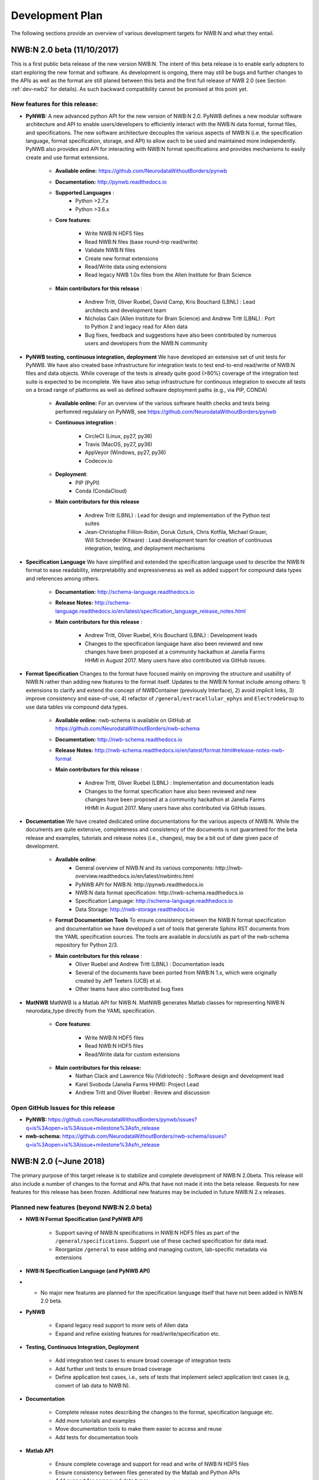 .. _dev-plan:

Development Plan
================

.. todo::

    This is a first draft. Check completeness and consistency of all items. Check and appropriateness of  timelines for the release. Check and complete list of contributors for the various items


The following sections provide an overview of various development targets for NWB:N and what they entail.

.. _dev-nwb2beta:

NWB:N 2.0 beta (11/10/2017)
---------------------------

This is a first public beta release of the new version NWB:N. The intent of this beta release is to enable early adopters to start exploring the new format and software. As development is ongoing, there may still be bugs and further changes to the APIs as well as the format are still planed between this beta and the first full release of NWB 2.0 (see Section :ref:`dev-nwb2` for details). As such backward compatibility cannot be promised at this point yet.


New features for this release:
^^^^^^^^^^^^^^^^^^^^^^^^^^^^^^

* **PyNWB:** A new advanced python API for the new version of NWB:N 2.0. PyNWB defines a new modular software architecture and API to enable users/developers to efficiently interact with the NWB:N data format, format files, and specifications. The new software architecture  decouples the various aspects of NWB:N (i.e. the specification language, format specification, storage, and API) to allow each to be used and maintained more independently. PyNWB also provides and API for interacting with NWB:N format specifications and provides mechanisms to easily create and use format extensions.

    * **Available online:** https://github.com/NeurodataWithoutBorders/pynwb

    * **Documentation:** http://pynwb.readthedocs.io

    * **Supported Languages** :
        * Python >2.7.x
        * Python >3.6.x

    * **Core features**:

        * Write NWB:N HDF5 files
        * Read NWB:N files (base round-trip read/write)
        * Validate NWB:N files
        * Create new format extensions
        * Read/Write data using extensions
        * Read legacy NWB 1.0x files from the Allen Institute for Brain Science

    * **Main contributors for this release** :

        * Andrew Tritt, Oliver Ruebel, David Camp, Kris Bouchard (LBNL) : Lead architects and development team
        * Nicholas Cain (Allen Institute for Brain Science) and Andrew Tritt (LBNL) : Port to Python 2 and legacy read for Allen data
        * Bug fixes, feedback and suggestions have also been contributed by numerous users and developers from the NWB:N community

* **PyNWB testing, continuous integration, deployment** We have developed an extensive set of unit tests for PyNWB. We have also created base infrastructure for integration tests to test end-to-end read/write of NWB:N files and data objects. While coverage of the tests is already quite good (>80%) coverage of the integration test suite is expected to be incomplete. We have also setup infrastructure for continuous integration to execute all tests on a broad range of platforms as well as defined software deployment paths (e.g., via PIP, CONDA)

    * **Available online:** For an overview of the various software health checks and tests being perfomred regulalary on PyNWB, see https://github.com/NeurodataWithoutBorders/pynwb

    * **Continuous integration** :

        * CircleCI (Linux, py27, py36)
        * Travis (MacOS, py27, py36)
        * AppVeyor (Windows, py27, py36)
        * Codecov.io

    * **Deployment**:
        * PIP (PyPI)
        * Conda (CondaCloud)

    * **Main contributors for this release**

        * Andrew Tritt (LBNL) : Lead for design and implementation of the Python test suites
        * Jean-Christophe Fillion-Robin, Doruk Ozturk, Chris Kotfila, Michael Grauer, Will Schroeder (Kitware) : Lead development team for creation of continuous integration, testing, and deployment mechanisms


* **Specification Language** We have simplified and extended the specification language used to describe the NWB:N format to ease readability, interpretability and expressiveness as well as added support for compound data types and references among others.

    * **Documentation:** http://schema-language.readthedocs.io

    * **Release Notes:** http://schema-language.readthedocs.io/en/latest/specification_language_release_notes.html

    * **Main contributors for this release** :

        * Andrew Tritt, Oliver Ruebel, Kris Bouchard (LBNL) : Development leads
        * Changes to the specification language have also been reviewed and new changes have been proposed at a community hackathon at Janelia Farms HHMI in August 2017. Many users have also contributed via GitHub issues.


* **Format Specification** Changes to the format have focused mainly on improving the structure and usability of NWB:N rather than adding new features to the format itself. Updates to the NWB:N format include among others: 1) extensions to clarify and extend the concept of NWBContainer (previously Interface), 2) avoid implicit links, 3)  improve consistency and ease-of-use, 4) refactor of ``/general/extracellular_ephys`` and ``ElectrodeGroup`` to use data tables via compound data types.

    * **Available online:** nwb-schema is available on GitHub at https://github.com/NeurodataWithoutBorders/nwb-schema

    * **Documentation:** http://nwb-schema.readthedocs.io

    * **Release Notes:** http://nwb-schema.readthedocs.io/en/latest/format.html#release-notes-nwb-format

    * **Main contributors for this release** :

        * Andrew Tritt, Oliver Ruebel (LBNL) : Implementation and documentation leads
        * Changes to the format specification have also been reviewed and new changes have been proposed at a community hackathon at Janelia Farms HHMI in August 2017. Many users have also contributed via GitHub issues.


* **Documentation** We have created dedicated online documentations for the various aspects of NWB:N. While the documents are quite extensive, completeness and consistency of the documents is not guaranteed for the beta release and examples, tutorials and release notes (i.e., changes), may be a bit out of date given pace of development.

    * **Available online**:
        * General overview of NWB:N and its various components: http://nwb-overview.readthedocs.io/en/latest/nwbintro.html
        * PyNWB API for NWB:N: http://pynwb.readthedocs.io
        * NWB:N data format specification: http://nwb-schema.readthedocs.io
        * Specification Language: http://schema-language.readthedocs.io
        * Data Storage: http://nwb-storage.readthedocs.io

    * **Format Documentation Tools** To ensure consistency between the NWB:N format specification and documentation we have developed a set of tools that generate Sphinx RST documents from the YAML specification sources. The tools are available in `docs/utils` as part of the nwb-schema repository for Python 2/3.

    * **Main contributors for this release** :
        * Oliver Ruebel and Andrew Tritt (LBNL) : Documentation leads
        * Several of the documents have been ported from NWB:N 1.x, which were originally created by Jeff Teeters (UCB) et al.
        * Other teams have also contributed bug fixes

* **MatNWB** MatNWB is a Matlab API for NWB:N. MatNWB generates Matlab classes for representing NWB:N neurodata_type directly from the YAML specification.

    * **Core features**:

        * Write NWB:N HDF5 files
        * Read NWB:N HDF5 files
        * Read/Write data for custom extensions

    * **Main contributors for this release:**
        * Nathan Clack and Lawrence Niu (Vidriotech) : Software design and development lead
        * Karel Svoboda  (Janelia Farms HHMI): Project Lead
        * Andrew Tritt and Oliver Ruebel : Review and discussion


Open GitHub Issues for this release
^^^^^^^^^^^^^^^^^^^^^^^^^^^^^^^^^^^

* **PyNWB:** https://github.com/NeurodataWithoutBorders/pynwb/issues?q=is%3Aopen+is%3Aissue+milestone%3Asfn_release
* **nwb-schema:** https://github.com/NeurodataWithoutBorders/nwb-schema/issues?q=is%3Aopen+is%3Aissue+milestone%3Asfn_release


.. _dev-nwb2:

NWB:N 2.0 (~June 2018)
----------------------

The primary purpose of this target release is to stabilize and complete development of NWB:N 2.0beta. This release will also include a number of changes to the format and APIs that have not made it into the beta release. Requests for new features for this release has been frozen. Additional new features may be included in future NWB:N 2.x releases.

Planned new features (beyond NWB:N 2.0 beta)
^^^^^^^^^^^^^^^^^^^^^^^^^^^^^^^^^^^^^^^^^^^^

* **NWB:N Format Specification (and PyNWB API)**

    * Support saving of NWB:N specifications in NWB:N HDF5 files as part of the ``/general/specifications``. Support use of these cached specification for data read.
    * Reorganize ``/general`` to ease adding and managing custom, lab-specific metadata via extensions

* **NWB:N Specification Language (and PyNWB API)**

*   * No major new features are planned for the specification language itself that have not been added in NWB:N 2.0 beta.

* **PyNWB**

    * Expand legacy read support to more sets of Allen data
    * Expand and refine existing features for read/write/specification etc.

* **Testing, Continuous Integration, Deployment**

    * Add integration test cases to ensure broad coverage of integration tests
    * Add further unit tests to ensure broad coverage
    * Define application test cases, i.e., sets of tests that implement select application test cases (e.g, convert of lab data to NWB:N).

* **Documentation**

    * Complete release notes describing the changes to the format, specification language etc.
    * Add more tutorials and examples
    * Move documentation tools to make them easier to access and reuse
    * Add tests for documentation tools

* **Matlab API**

    * Ensure complete coverage and support for read and write of NWB:N HDF5 files
    * Ensure consistency between files generated by the Matlab and Python APIs
    * Add support for compound data types
    * Add support for the above-described changes to the specification language and schema
    * Add further documentation


Open GitHub Issues for this release
^^^^^^^^^^^^^^^^^^^^^^^^^^^^^^^^^^^

* **PyNWB:** https://github.com/NeurodataWithoutBorders/pynwb/issues?q=is%3Aopen+is%3Aissue+milestone%3A%22NWB+2.0+Full%22
* **nwb-schema:** https://github.com/NeurodataWithoutBorders/nwb-schema/issues?q=is%3Aopen+is%3Aissue+milestone%3A%22NWB+2.0+Full%22


Internal GitHub Project Board
^^^^^^^^^^^^^^^^^^^^^^^^^^^^^

The following project board organizes issues related to NWB 2.0 from the various repos: https://github.com/orgs/NeurodataWithoutBorders/projects/1  Note, as this is an organization-level project board, this is unfortunately only available to members of the NeurodataWithoutBorders GitHub organization.


.. figure:: figures/nwb_2_project_board_Oct23_2017.png
   :scale: 100 %
   :alt: NWB:N 2.0 project board

   Screenshot of the NWB:N project board as of Oct. 23, 2017


NWB:N 2.x
---------

NWB:N 2.x refers to the next major feature release of NWB:N beyond the main release of NWB:N 2. The features to be included and target release date for NWB 2.x  will be decided on after the NWB 2.0 release is complete.

Open GitHub Issues for NWB:N 2.x
^^^^^^^^^^^^^^^^^^^^^^^^^^^^^^^^

* **PyNWB:** https://github.com/NeurodataWithoutBorders/pynwb/issues?q=is%3Aopen+is%3Aissue+milestone%3A%22NWB+2.x%22
* **nwb-schema:** https://github.com/NeurodataWithoutBorders/nwb-schema/issues?q=is%3Aopen+is%3Aissue+milestone%3A%22NWB+2.x%22

Open GitHub Issues for Future items
^^^^^^^^^^^^^^^^^^^^^^^^^^^^^^^^^^^

* **PyNWB:** https://github.com/NeurodataWithoutBorders/pynwb/issues?q=is%3Aopen+is%3Aissue+milestone%3AFuture
* **nwb-schema:** https://github.com/NeurodataWithoutBorders/nwb-schema/issues?q=is%3Aopen+is%3Aissue+milestone%3AFuture


Internal GitHub Project Board
^^^^^^^^^^^^^^^^^^^^^^^^^^^^^

The following project board organizes issues related to NWB 2.x from the various repos: https://github.com/orgs/NeurodataWithoutBorders/projects/2  Note, as this is an organization-level project board, this is unfortunately only available to members of the NeurodataWithoutBorders GitHub organization. Note, until work begins on the NWB:N 2.x we may occasionally add notes and tickets to this board to help with the planning and organization for NWB 2.x later on, however, this board is currently not activily maintained and may not reflect actual future plans for NWB 2.x.


